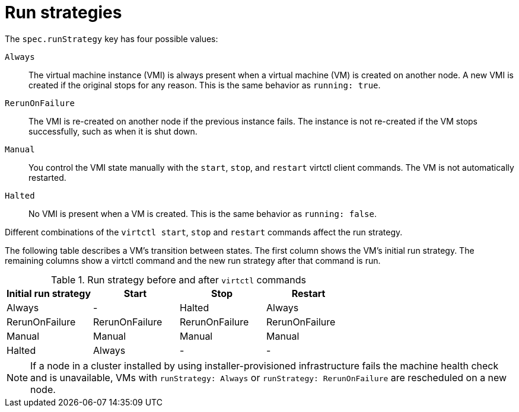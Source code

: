 // Module included in the following assemblies:
//
// * virt/nodes/virt-node-maintenance.adoc

:_mod-docs-content-type: REFERENCE
[id="virt-runstrategies-vms_{context}"]
= Run strategies

The `spec.runStrategy` key has four possible values:

`Always`::
The virtual machine instance (VMI) is always present when a virtual machine (VM) is created on another node. A new VMI is created if the original stops for any reason. This is the same behavior as `running: true`.

`RerunOnFailure`::
The VMI is re-created on another node if the previous instance fails. The instance is not re-created if the VM stops successfully, such as when it is shut down.

`Manual`::
You control the VMI state manually with the `start`, `stop`, and `restart` virtctl client commands. The VM is not automatically restarted.

`Halted`::
No VMI is present when a VM is created. This is the same behavior as `running: false`.

Different combinations of the `virtctl start`, `stop` and `restart` commands affect the run strategy.

The following table describes a VM's transition between states. The first column shows the VM's initial run strategy. The remaining columns show a virtctl command and the new run strategy after that command is run.

.Run strategy before and after `virtctl` commands
[options="header"]
|===
|Initial run strategy |Start |Stop |Restart

|Always
|-
|Halted
|Always

|RerunOnFailure
|RerunOnFailure
|RerunOnFailure
|RerunOnFailure

|Manual
|Manual
|Manual
|Manual

|Halted
|Always
|-
|-
|===

[NOTE]
====
If a node in a cluster installed by using installer-provisioned infrastructure fails the machine health check and is unavailable, VMs with `runStrategy: Always` or `runStrategy: RerunOnFailure` are rescheduled on a new node.
====

